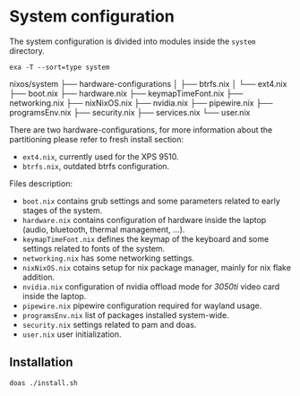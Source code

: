 * System configuration
The system configuration is divided into modules inside the ~system~ directory.

#+begin_src shell :results raw
  exa -T --sort=type system
#+end_src

nixos/system
├── hardware-configurations
│  ├── btrfs.nix
│  └── ext4.nix
├── boot.nix
├── hardware.nix
├── keymapTimeFont.nix
├── networking.nix
├── nixNixOS.nix
├── nvidia.nix
├── pipewire.nix
├── programsEnv.nix
├── security.nix
├── services.nix
└── user.nix

There are two hardware-configurations, for more information about the partitioning please refer to fresh install section:
- ~ext4.nix~, currently used for the XPS 9510.
- ~btrfs.nix~, outdated btrfs configuration.

Files description:
- ~boot.nix~ contains grub settings and some parameters related to early stages of the system.
- ~hardware.nix~ contains configuration of hardware inside the laptop (audio, bluetooth, thermal management, ...).
- ~keymapTimeFont.nix~ defines the keymap of the keyboard and some settings related to fonts of the system.
- ~networking.nix~ has some networking settings.
- ~nixNixOS.nix~ cotains setup for nix package manager, mainly for nix flake addition.
- ~nvidia.nix~ configuration of nvidia offload mode for /3050ti/ video card inside the laptop.
- ~pipewire.nix~ pipewire configuration required for wayland usage.
- ~programsEnv.nix~ list of packages installed system-wide.
- ~security.nix~ settings related to pam and doas.
- ~user.nix~ user initialization.

** Installation
#+begin_src sh
  doas ./install.sh
#+end_src
